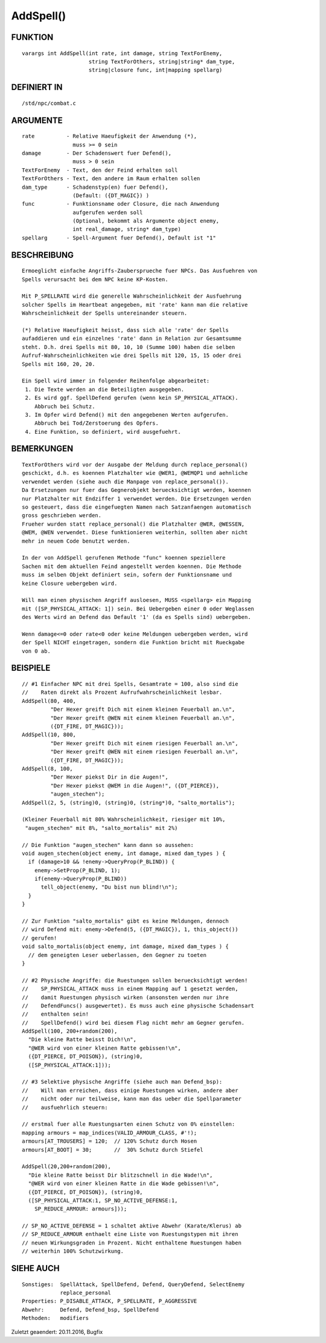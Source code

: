 AddSpell()
==========

FUNKTION
--------
::

    varargs int AddSpell(int rate, int damage, string TextForEnemy,
                         string TextForOthers, string|string* dam_type,
                         string|closure func, int|mapping spellarg)

DEFINIERT IN
------------
::

    /std/npc/combat.c

ARGUMENTE
---------
::

    rate          - Relative Haeufigkeit der Anwendung (*),
                    muss >= 0 sein
    damage        - Der Schadenswert fuer Defend(),
                    muss > 0 sein
    TextForEnemy  - Text, den der Feind erhalten soll
    TextForOthers - Text, den andere im Raum erhalten sollen
    dam_type      - Schadenstyp(en) fuer Defend(),
                    (Default: ({DT_MAGIC}) )
    func          - Funktionsname oder Closure, die nach Anwendung
                    aufgerufen werden soll
                    (Optional, bekommt als Argumente object enemy, 
                    int real_damage, string* dam_type)
    spellarg      - Spell-Argument fuer Defend(), Default ist "1"

BESCHREIBUNG
------------
::

    Ermoeglicht einfache Angriffs-Zaubersprueche fuer NPCs. Das Ausfuehren von
    Spells verursacht bei dem NPC keine KP-Kosten.

    Mit P_SPELLRATE wird die generelle Wahrscheinlichkeit der Ausfuehrung
    solcher Spells im Heartbeat angegeben, mit 'rate' kann man die relative
    Wahrscheinlichkeit der Spells untereinander steuern.

    (*) Relative Haeufigkeit heisst, dass sich alle 'rate' der Spells
    aufaddieren und ein einzelnes 'rate' dann in Relation zur Gesamtsumme
    steht. D.h. drei Spells mit 80, 10, 10 (Summe 100) haben die selben
    Aufruf-Wahrscheinlichkeiten wie drei Spells mit 120, 15, 15 oder drei
    Spells mit 160, 20, 20.

    Ein Spell wird immer in folgender Reihenfolge abgearbeitet:
     1. Die Texte werden an die Beteiligten ausgegeben.
     2. Es wird ggf. SpellDefend gerufen (wenn kein SP_PHYSICAL_ATTACK).
        Abbruch bei Schutz.
     3. Im Opfer wird Defend() mit den angegebenen Werten aufgerufen.
        Abbruch bei Tod/Zerstoerung des Opfers.
     4. Eine Funktion, so definiert, wird ausgefuehrt.

BEMERKUNGEN
-----------
::

    TextForOthers wird vor der Ausgabe der Meldung durch replace_personal()
    geschickt, d.h. es koennen Platzhalter wie @WER1, @WEMQP1 und aehnliche
    verwendet werden (siehe auch die Manpage von replace_personal()).
    Da Ersetzungen nur fuer das Gegnerobjekt beruecksichtigt werden, koennen
    nur Platzhalter mit Endziffer 1 verwendet werden. Die Ersetzungen werden
    so gesteuert, dass die eingefuegten Namen nach Satzanfaengen automatisch
    gross geschrieben werden.
    Frueher wurden statt replace_personal() die Platzhalter @WER, @WESSEN, 
    @WEM, @WEN verwendet. Diese funktionieren weiterhin, sollten aber nicht 
    mehr in neuem Code benutzt werden.

    In der von AddSpell gerufenen Methode "func" koennen speziellere
    Sachen mit dem aktuellen Feind angestellt werden koennen. Die Methode
    muss im selben Objekt definiert sein, sofern der Funktionsname und
    keine Closure uebergeben wird.

    Will man einen physischen Angriff ausloesen, MUSS <spellarg> ein Mapping
    mit ([SP_PHYSICAL_ATTACK: 1]) sein. Bei Uebergeben einer 0 oder Weglassen
    des Werts wird an Defend das Default '1' (da es Spells sind) uebergeben.

    Wenn damage<=0 oder rate<0 oder keine Meldungen uebergeben werden, wird
    der Spell NICHT eingetragen, sondern die Funktion bricht mit Rueckgabe
    von 0 ab.

BEISPIELE
---------
::

    // #1 Einfacher NPC mit drei Spells, Gesamtrate = 100, also sind die
    //    Raten direkt als Prozent Aufrufwahrscheinlichkeit lesbar.
    AddSpell(80, 400,
             "Der Hexer greift Dich mit einem kleinen Feuerball an.\n",
             "Der Hexer greift @WEN mit einem kleinen Feuerball an.\n",
             ({DT_FIRE, DT_MAGIC}));
    AddSpell(10, 800,
             "Der Hexer greift Dich mit einem riesigen Feuerball an.\n",
             "Der Hexer greift @WEN mit einem riesigen Feuerball an.\n",
             ({DT_FIRE, DT_MAGIC}));
    AddSpell(8, 100,
             "Der Hexer piekst Dir in die Augen!",
             "Der Hexer piekst @WEM in die Augen!", ({DT_PIERCE}),
             "augen_stechen");
    AddSpell(2, 5, (string)0, (string)0, (string*)0, "salto_mortalis");

    (Kleiner Feuerball mit 80% Wahrscheinlichkeit, riesiger mit 10%,
     "augen_stechen" mit 8%, "salto_mortalis" mit 2%)

    // Die Funktion "augen_stechen" kann dann so aussehen:
    void augen_stechen(object enemy, int damage, mixed dam_types ) {
      if (damage>10 && !enemy->QueryProp(P_BLIND)) {
        enemy->SetProp(P_BLIND, 1);
        if(enemy->QueryProp(P_BLIND))
          tell_object(enemy, "Du bist nun blind!\n");
      }
    }

    // Zur Funktion "salto_mortalis" gibt es keine Meldungen, dennoch
    // wird Defend mit: enemy->Defend(5, ({DT_MAGIC}), 1, this_object())
    // gerufen!
    void salto_mortalis(object enemy, int damage, mixed dam_types ) {
      // dem geneigten Leser ueberlassen, den Gegner zu toeten
    }

    // #2 Physische Angriffe: die Ruestungen sollen beruecksichtigt werden!
    //    SP_PHYSICAL_ATTACK muss in einem Mapping auf 1 gesetzt werden,
    //    damit Ruestungen physisch wirken (ansonsten werden nur ihre
    //    DefendFuncs() ausgewertet). Es muss auch eine physische Schadensart
    //    enthalten sein!
    //    SpellDefend() wird bei diesem Flag nicht mehr am Gegner gerufen.
    AddSpell(100, 200+random(200),
      "Die kleine Ratte beisst Dich!\n",
      "@WER wird von einer kleinen Ratte gebissen!\n",
      ({DT_PIERCE, DT_POISON}), (string)0,
      ([SP_PHYSICAL_ATTACK:1]));

    // #3 Selektive physische Angriffe (siehe auch man Defend_bsp):
    //    Will man erreichen, dass einige Ruestungen wirken, andere aber
    //    nicht oder nur teilweise, kann man das ueber die Spellparameter
    //    ausfuehrlich steuern:

    // erstmal fuer alle Ruestungsarten einen Schutz von 0% einstellen:
    mapping armours = map_indices(VALID_ARMOUR_CLASS, #'!);
    armours[AT_TROUSERS] = 120;  // 120% Schutz durch Hosen
    armours[AT_BOOT] = 30;       //  30% Schutz durch Stiefel

    AddSpell(20,200+random(200),
      "Die kleine Ratte beisst Dir blitzschnell in die Wade!\n",
      "@WER wird von einer kleinen Ratte in die Wade gebissen!\n",
      ({DT_PIERCE, DT_POISON}), (string)0,
      ([SP_PHYSICAL_ATTACK:1, SP_NO_ACTIVE_DEFENSE:1,
        SP_REDUCE_ARMOUR: armours]));

    // SP_NO_ACTIVE_DEFENSE = 1 schaltet aktive Abwehr (Karate/Klerus) ab
    // SP_REDUCE_ARMOUR enthaelt eine Liste von Ruestungstypen mit ihren
    // neuen Wirkungsgraden in Prozent. Nicht enthaltene Ruestungen haben
    // weiterhin 100% Schutzwirkung.

SIEHE AUCH
----------
::

     Sonstiges:  SpellAttack, SpellDefend, Defend, QueryDefend, SelectEnemy
                 replace_personal
     Properties: P_DISABLE_ATTACK, P_SPELLRATE, P_AGGRESSIVE
     Abwehr:     Defend, Defend_bsp, SpellDefend
     Methoden:   modifiers

Zuletzt geaendert: 20.11.2016, Bugfix

